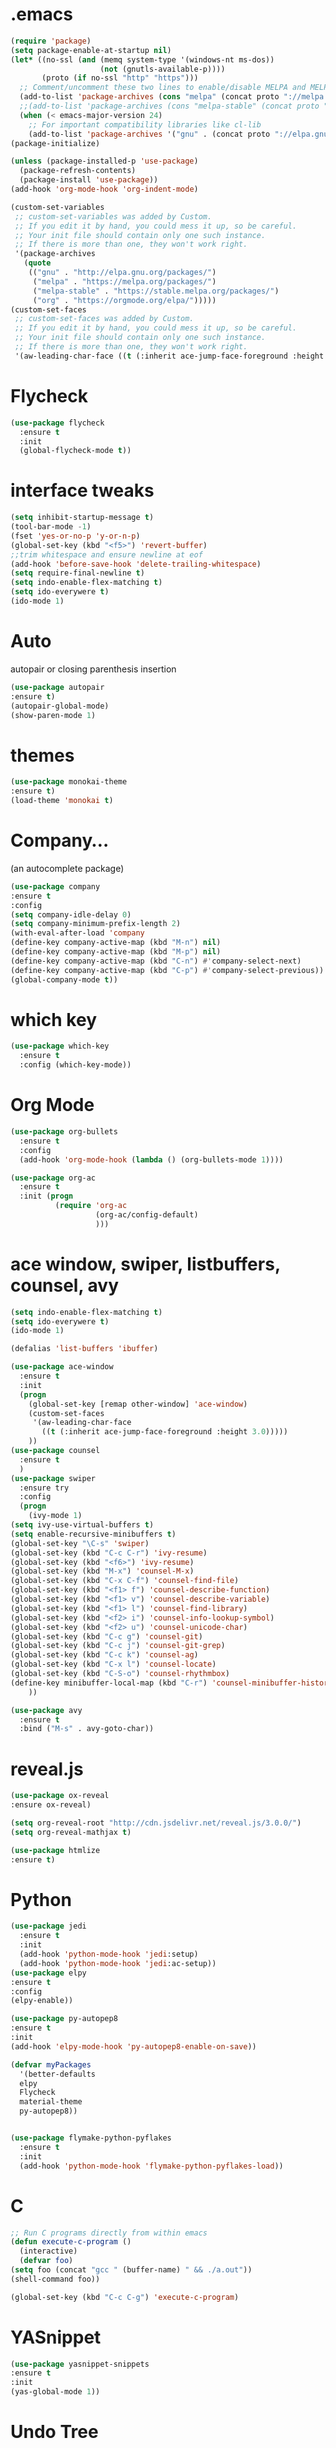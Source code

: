 * .emacs
#+BEGIN_SRC emacs-lisp
  (require 'package)
  (setq package-enable-at-startup nil)
  (let* ((no-ssl (and (memq system-type '(windows-nt ms-dos))
                      (not (gnutls-available-p))))
         (proto (if no-ssl "http" "https")))
    ;; Comment/uncomment these two lines to enable/disable MELPA and MELPA Stable as desired
    (add-to-list 'package-archives (cons "melpa" (concat proto "://melpa.org/packages/")) t)
    ;;(add-to-list 'package-archives (cons "melpa-stable" (concat proto "://stable.melpa.org/packages/")) t)
    (when (< emacs-major-version 24)
      ;; For important compatibility libraries like cl-lib
      (add-to-list 'package-archives '("gnu" . (concat proto "://elpa.gnu.org/packages/")))))
  (package-initialize)

  (unless (package-installed-p 'use-package)
    (package-refresh-contents)
    (package-install 'use-package))
  (add-hook 'org-mode-hook 'org-indent-mode)

  (custom-set-variables
   ;; custom-set-variables was added by Custom.
   ;; If you edit it by hand, you could mess it up, so be careful.
   ;; Your init file should contain only one such instance.
   ;; If there is more than one, they won't work right.
   '(package-archives
     (quote
      (("gnu" . "http://elpa.gnu.org/packages/")
       ("melpa" . "https://melpa.org/packages/")
       ("melpa-stable" . "https://stable.melpa.org/packages/")
       ("org" . "https://orgmode.org/elpa/")))))
  (custom-set-faces
   ;; custom-set-faces was added by Custom.
   ;; If you edit it by hand, you could mess it up, so be careful.
   ;; Your init file should contain only one such instance.
   ;; If there is more than one, they won't work right.
   '(aw-leading-char-face ((t (:inherit ace-jump-face-foreground :height 3.0)))))
#+END_SRC
* Flycheck
#+BEGIN_SRC emacs-lisp
  (use-package flycheck
    :ensure t
    :init
    (global-flycheck-mode t))
#+END_SRC
* interface tweaks
#+BEGIN_SRC emacs-lisp
(setq inhibit-startup-message t)
(tool-bar-mode -1)
(fset 'yes-or-no-p 'y-or-n-p)
(global-set-key (kbd "<f5>") 'revert-buffer)
;;trim whitespace and ensure newline at eof
(add-hook 'before-save-hook 'delete-trailing-whitespace)
(setq require-final-newline t)
(setq indo-enable-flex-matching t)
(setq ido-everywere t)
(ido-mode 1)
#+END_SRC

* Auto
autopair or closing parenthesis insertion
#+BEGIN_SRC emacs-lisp
(use-package autopair
:ensure t)
(autopair-global-mode)
(show-paren-mode 1)

#+END_SRC
* themes
#+BEGIN_SRC emacs-lisp
(use-package monokai-theme
:ensure t)
(load-theme 'monokai t)
#+END_SRC
* Company...
(an autocomplete package)
#+BEGIN_SRC emacs-lisp
(use-package company
:ensure t
:config
(setq company-idle-delay 0)
(setq company-minimum-prefix-length 2)
(with-eval-after-load 'company
(define-key company-active-map (kbd "M-n") nil)
(define-key company-active-map (kbd "M-p") nil)
(define-key company-active-map (kbd "C-n") #'company-select-next)
(define-key company-active-map (kbd "C-p") #'company-select-previous))
(global-company-mode t))
#+END_SRC
* which key
#+BEGIN_SRC emacs-lisp
 (use-package which-key
   :ensure t
   :config (which-key-mode))
#+END_SRC
* Org Mode
#+BEGIN_SRC emacs-lisp
  (use-package org-bullets
    :ensure t
    :config
    (add-hook 'org-mode-hook (lambda () (org-bullets-mode 1))))

  (use-package org-ac
    :ensure t
    :init (progn
            (require 'org-ac
                     (org-ac/config-default)
                     )))

#+END_SRC
* ace window, swiper, listbuffers, counsel, avy
#+BEGIN_SRC emacs-lisp
  (setq indo-enable-flex-matching t)
  (setq ido-everywere t)
  (ido-mode 1)

  (defalias 'list-buffers 'ibuffer)

  (use-package ace-window
    :ensure t
    :init
    (progn
      (global-set-key [remap other-window] 'ace-window)
      (custom-set-faces
       '(aw-leading-char-face
         ((t (:inherit ace-jump-face-foreground :height 3.0)))))
      ))
  (use-package counsel
    :ensure t
    )
  (use-package swiper
    :ensure try
    :config
    (progn
      (ivy-mode 1)
  (setq ivy-use-virtual-buffers t)
  (setq enable-recursive-minibuffers t)
  (global-set-key "\C-s" 'swiper)
  (global-set-key (kbd "C-c C-r") 'ivy-resume)
  (global-set-key (kbd "<f6>") 'ivy-resume)
  (global-set-key (kbd "M-x") 'counsel-M-x)
  (global-set-key (kbd "C-x C-f") 'counsel-find-file)
  (global-set-key (kbd "<f1> f") 'counsel-describe-function)
  (global-set-key (kbd "<f1> v") 'counsel-describe-variable)
  (global-set-key (kbd "<f1> l") 'counsel-find-library)
  (global-set-key (kbd "<f2> i") 'counsel-info-lookup-symbol)
  (global-set-key (kbd "<f2> u") 'counsel-unicode-char)
  (global-set-key (kbd "C-c g") 'counsel-git)
  (global-set-key (kbd "C-c j") 'counsel-git-grep)
  (global-set-key (kbd "C-c k") 'counsel-ag)
  (global-set-key (kbd "C-x l") 'counsel-locate)
  (global-set-key (kbd "C-S-o") 'counsel-rhythmbox)
  (define-key minibuffer-local-map (kbd "C-r") 'counsel-minibuffer-history)
      ))

  (use-package avy
    :ensure t
    :bind ("M-s" . avy-goto-char))
#+END_SRC
* reveal.js
 #+BEGIN_SRC emacs-lisp
(use-package ox-reveal
:ensure ox-reveal)

(setq org-reveal-root "http://cdn.jsdelivr.net/reveal.js/3.0.0/")
(setq org-reveal-mathjax t)

(use-package htmlize
:ensure t)

 #+END_SRC
* Python
#+BEGIN_SRC emacs-lisp
   (use-package jedi
     :ensure t
     :init
     (add-hook 'python-mode-hook 'jedi:setup)
     (add-hook 'python-mode-hook 'jedi:ac-setup))
   (use-package elpy
   :ensure t
   :config
   (elpy-enable))

   (use-package py-autopep8
   :ensure t
   :init
   (add-hook 'elpy-mode-hook 'py-autopep8-enable-on-save))

   (defvar myPackages
     '(better-defaults
     elpy
     Flycheck
     material-theme
     py-autopep8))


   (use-package flymake-python-pyflakes
     :ensure t
     :init
     (add-hook 'python-mode-hook 'flymake-python-pyflakes-load))
#+END_SRC
* C
#+BEGIN_SRC emacs-lisp
;; Run C programs directly from within emacs
(defun execute-c-program ()
  (interactive)
  (defvar foo)
(setq foo (concat "gcc " (buffer-name) " && ./a.out"))
(shell-command foo))

(global-set-key (kbd "C-c C-g") 'execute-c-program)

#+END_SRC
* YASnippet
#+BEGIN_SRC emacs-lisp
   (use-package yasnippet-snippets
   :ensure t
   :init
   (yas-global-mode 1))
#+END_SRC
* Undo Tree
 #+BEGIN_SRC emacs-lisp
   (use-package undo-tree
     :ensure t
     :init
     (global-undo-tree-mode))
 #+END_SRC
* Yank-Pop
#+BEGIN_SRC emacs-lisp
  (use-package counsel
    :bind
    (("M-y" . counsel-yank-pop)
     :map ivy-minibuffer-map
     ("M-y" . ivy-next-line)))
#+END_SRC
* Web Mode
 #+BEGIN_SRC emacs-lisp
   (use-package web-mode
     :ensure t
     :config
     (add-to-list 'auto-mode-alist '("\\.html?\\'" . web-mode))
     (setq web-mode-engines-alist
           '(("django" . "\\.html\\'")))
     (setq web-mode-ac-sources-alist
           '(("css" . (ac-source-css-property))
             ("html" . (ac-source-words-in-buffer ac-source-abbrev))))
     (setq web-mode-enable-auto-closing t))
 #+END_SRC
* PHP
#+BEGIN_SRC emacs-lisp
  (use-package php-mode
    :ensure t)
#+END_SRC

* NeoTree
#+BEGIN_SRC emacs-lisp
(use-package neotree
  :ensure t
  :bind ([f8] . neotree-toggle)
  :config (setq neo-default-system-application "open"))
#+END_SRC
* Multiple-Cursors
depends on cl-lib package
#+BEGIN_SRC
(use-package cl-lib
:ensure t)

(use-package multiple-cursors
:ensure t)
:config
(global-set-key (kbd "C-c m c") 'mc/edit-lines)
(global-set-key (kbd "C-c m n") 'mc/mark-next-like-this)
(global-set-key (kbd "C-c m p") 'mc/mark-previous-like-this)
(global-set-key (kbd "C-c m a") 'mc/mark-all-like-this)
#+END_SRC
* w3m
 #+BEGIN_SRC emacs-lisp
    (add-to-list 'exec-path "/etc/w3m")
 #+END_SRC
